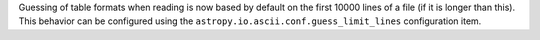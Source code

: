 Guessing of table formats when reading is now based by default on the first
10000 lines of a file (if it is longer than this). This behavior can be
configured using the ``astropy.io.ascii.conf.guess_limit_lines`` configuration
item.
